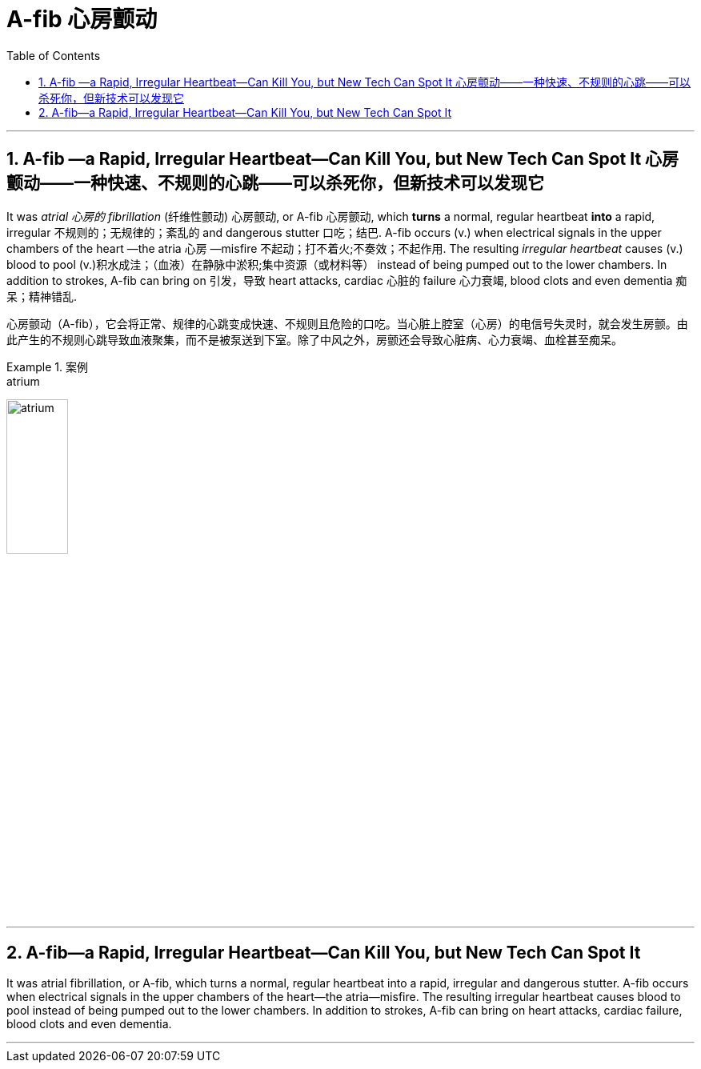 
= A-fib 心房颤动
:toc: left
:toclevels: 3
:sectnums:
:stylesheet: ../myAdocCss.css

'''

==  A-fib —a Rapid, Irregular Heartbeat—Can Kill You, but New Tech Can Spot It 心房颤动——一种快速、不规则的心跳——可以杀死你，但新技术可以发现它

It was _atrial 心房的 fibrillation_ (纤维性颤动) 心房颤动, or A-fib 心房颤动, which *turns* a normal, regular heartbeat *into* a rapid, irregular 不规则的；无规律的；紊乱的 and dangerous stutter 口吃；结巴. A-fib occurs (v.) when electrical signals in the upper chambers of the heart —the atria 心房 —misfire 不起动；打不着火;不奏效；不起作用. The resulting _irregular heartbeat_ causes (v.) blood to pool (v.)积水成洼；（血液）在静脉中淤积;集中资源（或材料等） instead of being pumped out to the lower chambers.
 In addition to strokes, A-fib can bring on 引发，导致 heart attacks, cardiac 心脏的 failure 心力衰竭, blood clots and even dementia 痴呆；精神错乱.


[.my2]
心房颤动（A-fib），它会将正常、规律的心跳变成快速、不规则且危险的口吃。当心脏上腔室（心房）的电信号失灵时，就会发生房颤。由此产生的不规则心跳导致血液聚集，而不是被泵送到下室。除了中风之外，房颤还会导致心脏病、心力衰竭、血栓甚至痴呆。


[.my1]
.案例
====
.atrium
image:../../img/atrium.png[,30%]

.misfire
====


'''

== A-fib—a Rapid, Irregular Heartbeat—Can Kill You, but New Tech Can Spot It

It was atrial fibrillation, or A-fib, which turns a normal, regular heartbeat into a rapid, irregular and dangerous stutter. A-fib occurs when electrical signals in the upper chambers of the heart—the atria—misfire. The resulting irregular heartbeat causes blood to pool instead of being pumped out to the lower chambers.
 In addition to strokes, A-fib can bring on heart attacks, cardiac failure, blood clots and even dementia.


'''
